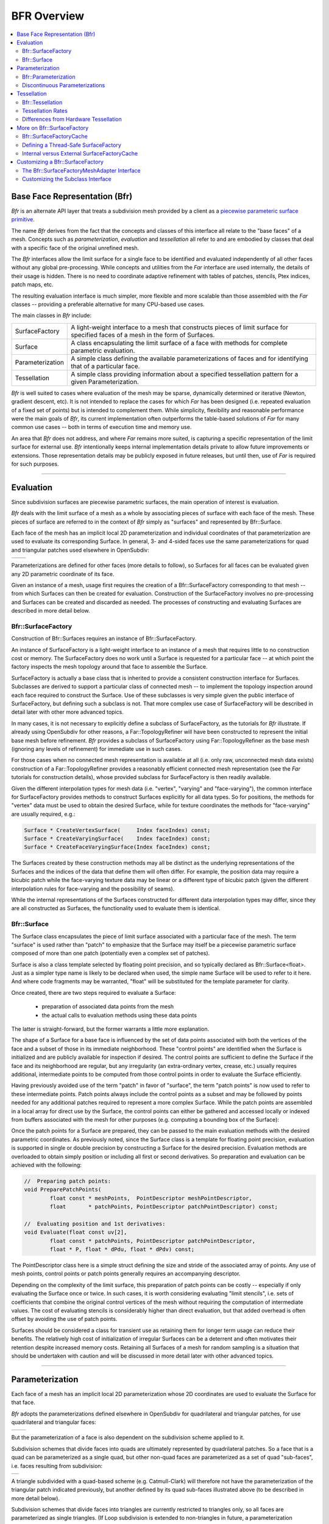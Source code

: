 ..
     Copyright 2022 Pixar

     Licensed under the Apache License, Version 2.0 (the "Apache License")
     with the following modification; you may not use this file except in
     compliance with the Apache License and the following modification to it:
     Section 6. Trademarks. is deleted and replaced with:

     6. Trademarks. This License does not grant permission to use the trade
        names, trademarks, service marks, or product names of the Licensor
        and its affiliates, except as required to comply with Section 4(c) of
        the License and to reproduce the content of the NOTICE file.

     You may obtain a copy of the Apache License at

         http://www.apache.org/licenses/LICENSE-2.0

     Unless required by applicable law or agreed to in writing, software
     distributed under the Apache License with the above modification is
     distributed on an "AS IS" BASIS, WITHOUT WARRANTIES OR CONDITIONS OF ANY
     KIND, either express or implied. See the Apache License for the specific
     language governing permissions and limitations under the Apache License.


BFR Overview
------------

.. contents::
   :local:
   :backlinks: none

Base Face Representation (Bfr)
==============================

*Bfr* is an alternate API layer that treats a subdivision mesh provided
by a client as a `piecewise parameteric surface primitive
<subdivision_surfaces.html#piecewise-parametric-surfaces>`__.

The name *Bfr* derives from the fact that the concepts and classes of
this interface all relate to the "base faces" of a mesh.  Concepts such
as *parameterization*, *evaluation* and *tessellation* all refer to and
are embodied by classes that deal with a specific face of the original
unrefined mesh.

The *Bfr* interfaces allow the limit surface for a single face to be
identified and evaluated independently of all other faces without any
global pre-processing. While concepts and utilities from the *Far*
interface are used internally, the details of their usage is hidden.
There is no need to coordinate adaptive refinement with tables of
patches, stencils, Ptex indices, patch maps, etc.

The resulting evaluation interface is much simpler, more flexible and
more scalable than those assembled with the *Far* classes -- providing
a preferable alternative for many CPU-based use cases.

The main classes in *Bfr* include:

+------------------+----------------------------------------------------------+
| SurfaceFactory   | A light-weight interface to a mesh that constructs       |
|                  | pieces of limit surface for specified faces of a mesh    |
|                  | in the form of Surfaces.                                 |
+------------------+----------------------------------------------------------+
| Surface          | A class encapsulating the limit surface of a face with   |
|                  | methods for complete parametric evaluation.              |
+------------------+----------------------------------------------------------+
| Parameterization | A simple class defining the available parameterizations  |
|                  | of faces and for identifying that of a particular face.  |
+------------------+----------------------------------------------------------+
| Tessellation     | A simple class providing information about a specified   |
|                  | tessellation pattern for a given Parameterization.       |
+------------------+----------------------------------------------------------+

*Bfr* is well suited to cases where evaluation of the mesh may be sparse,
dynamically determined or iterative (Newton, gradient descent, etc).
It is not intended to replace the cases for which *Far* has been designed
(i.e. repeated evaluation of a fixed set of points) but is intended to
complement them.  While simplicity, flexibility and reasonable performance
were the main goals of *Bfr*, its current implementation often outperforms
the table-based solutions of *Far* for many common use cases -- both in terms
of execution time and memory use.

An area that *Bfr* does not address, and where *Far* remains more suited,
is capturing a specific representation of the limit surface for external
use.  *Bfr* intentionally keeps internal implementation details private to
allow future improvements or extensions. Those representation details may
be publicly exposed in future releases, but until then, use of *Far* is
required for such purposes.

----

.. _bfr-navlink-evaluation:

Evaluation
==========

Since subdivision surfaces are piecewise parametric surfaces, the main
operation of interest is evaluation.

*Bfr* deals with the limit surface of a mesh as a whole by associating
pieces of surface with each face of the mesh.  These pieces of surface
are referred to in the context of *Bfr* simply as "surfaces" and
represented by Bfr::Surface.

Each face of the mesh has an implicit local 2D parameterization and
individual coordinates of that parameterization are used to evaluate its
corresponding Surface. In general, 3- and 4-sided faces use the same
parameterizations for quad and triangular patches used elsewhere in
OpenSubdiv:

+--------------------------------------+--------------------------------------+
| .. image:: images/param_uv.png       | .. image:: images/param_uv2xyz.png   |
|    :width:  100%                     |    :width:  100%                     |
|    :target: images/param_uv.png      |    :target: images/param_uv2xyz.png  |
+--------------------------------------+--------------------------------------+

Parameterizations are defined for other faces (more details to follow), so
Surfaces for all faces can be evaluated given any 2D parametric coordinate
of its face.

Given an instance of a mesh, usage first requires the creation of a
Bfr::SurfaceFactory corresponding to that mesh -- from which Surfaces
can then be created for evaluation. Construction of the SurfaceFactory
involves no pre-processing and Surfaces can be created and discarded
as needed.  The processes of constructing and evaluating Surfaces are
described in more detail below.

Bfr::SurfaceFactory
*******************

Construction of Bfr::Surfaces requires an instance of Bfr::SurfaceFactory.

An instance of SurfaceFactory is a light-weight interface to an instance
of a mesh that requires little to no construction cost or memory. The
SurfaceFactory does no work until a Surface is requested for a particular
face -- at which point the factory inspects the mesh topology around that
face to assemble the Surface.

.. image::  images/bfr_eval_surfacefactory.png
   :align:  center

SurfaceFactory is actually a base class that is inherited to provide a
consistent construction interface for Surfaces. Subclasses are derived
to support a particular class of connected mesh -- to implement the
topology inspection around each face required to construct the Surface.
Use of these subclasses is very simple given the public interface of
SurfaceFactory, but defining such a subclass is not. That more complex
use case of SurfaceFactory will be described in detail later with other
more advanced topics.

In many cases, it is not necessary to explicitly define a subclass of
SurfaceFactory, as the tutorials for *Bfr* illustrate.
If already using OpenSubdiv for other reasons, a Far::TopologyRefiner
will have been constructed to represent the initial base mesh before
refinement. *Bfr* provides a subclass of SurfaceFactory using
Far::TopologyRefiner as the base mesh (ignoring any levels of
refinement) for immediate use in such cases.

For those cases when no connected mesh representation is available at
all (i.e. only raw, unconnected mesh data exists) construction of a
Far::TopologyRefiner provides a reasonably efficient connected mesh
representation (see the *Far* tutorials for construction details),
whose provided subclass for SurfaceFactory is then readily available.

Given the different interpolation types for mesh data (i.e. "vertex",
"varying" and "face-varying"), the common interface for SurfaceFactory
provides methods to construct Surfaces explicitly for all data types.
So for positions, the methods for "vertex" data must be used to obtain
the desired Surface, while for texture coordinates the methods for
"face-varying" are usually required, e.g.:

.. code:: c++

    Surface * CreateVertexSurface(     Index faceIndex) const;
    Surface * CreateVaryingSurface(    Index faceIndex) const;
    Surface * CreateFaceVaryingSurface(Index faceIndex) const;

The Surfaces created by these construction methods may all be
distinct as the underlying representations of the Surfaces and the
indices of the data that define them will often differ.  For
example, the position data may require a bicubic patch while the
face-varying texture data may be linear or a different type of
bicubic patch (given the different interpolation rules for
face-varying and the possibility of seams).

While the internal representations of the Surfaces constructed for
different data interpolation types may differ, since they are all
constructed as Surfaces, the functionality used to evaluate them is
identical.

Bfr::Surface
************

The Surface class encapsulates the piece of limit surface associated
with a particular face of the mesh. The term "surface" is used rather
than "patch" to emphasize that the Surface may itself be a piecewise
parametric surface composed of more than one patch (potentially
even a complex set of patches).

Surface is also a class template selected by floating point precision,
and so typically declared as Bfr::Surface<float>. Just as a simpler
type name is likely to be declared when used, the simple name Surface
will be used to refer to it here. And where code fragments may be
warranted, "float" will be substituted for the template parameter for
clarity.

Once created, there are two steps required to evaluate a Surface:

    * preparation of associated data points from the mesh
    * the actual calls to evaluation methods using these data points

The latter is straight-forward, but the former warrants a little more
explanation.

The shape of a Surface for a base face is influenced by the set of data
points associated with both the vertices of the face and a subset of
those in its immediate neighborhood.  These "control points" are
identified when the Surface is initialized and are publicly available
for inspection if desired.  The control points are sufficient to define
the Surface if the face and its neighborhood are regular, but any
irregularity (an extra-ordinary vertex, crease, etc.) usually requires
additional, intermediate points to be computed from those control points
in order to evaluate the Surface efficiently.

Having previously avoided use of the term "patch" in favor of "surface",
the term "patch points" is now used to refer to these intermediate points.
Patch points always include the control points as a subset and may be
followed by points needed for any additional patches required to represent
a more complex Surface.  While the patch points are assembled in a local
array for direct use by the Surface, the control points can either be
gathered and accessed locally or indexed from buffers associated with the
mesh for other purposes (e.g. computing a bounding box of the Surface):

.. image::  images/bfr_eval_surface.png
   :align:  center

Once the patch points for a Surface are prepared, they can be passed to
the main evaluation methods with the desired parametric coordinates.
As previously noted, since the Surface class is a template for floating
point precision, evaluation is supported in single or double precision
by constructing a Surface for the desired precision.  Evaluation methods
are overloaded to obtain simply position or including all first or second
derivatives. So preparation and evaluation can be achieved with the
following:

.. code:: c++

    //  Preparing patch points:
    void PreparePatchPoints(
            float const * meshPoints,  PointDescriptor meshPointDescriptor,
            float       * patchPoints, PointDescriptor patchPointDescriptor) const;

    //  Evaluating position and 1st derivatives:
    void Evaluate(float const uv[2],
            float const * patchPoints, PointDescriptor patchPointDescriptor,
            float * P, float * dPdu, float * dPdv) const;

The PointDescriptor class here is a simple struct defining the size and
stride of the associated array of points. Any use of mesh points, control
points or patch points generally requires an accompanying descriptor.

Depending on the complexity of the limit surface, this preparation of
patch points can be costly -- especially if only evaluating the Surface
once or twice.  In such cases, it is worth considering evaluating
"limit stencils", i.e. sets of coefficients that combine the original
control vertices of the mesh without requiring the computation of
intermediate values.
The cost of evaluating stencils is considerably higher than direct
evaluation, but that added overhead is often offset by avoiding the
use of patch points.

Surfaces should be considered a class for transient use as retaining
them for longer term usage can reduce their benefits. The relatively
high cost of initialization of irregular Surfaces can be a deterrent
and often motivates their retention despite increased memory costs.
Retaining all Surfaces of a mesh for random sampling is a situation
that should be undertaken with caution and will be discussed in more
detail later with other advanced topics.

----

.. _bfr-navlink-parameterization:

Parameterization
================

Each face of a mesh has an implicit local 2D parameterization whose 2D
coordinates are used to evaluate the Surface for that face.

*Bfr* adopts the parameterizations defined elsewhere in OpenSubdiv for
quadrilateral and triangular patches, for use quadrilateral and
triangular faces:

+----------------------------------------------+----------------------------------------------+
| .. image:: images/bfr_param_patch_quad.png   | .. image:: images/bfr_param_patch_tri.png    |
|    :align:  center                           |    :align:  center                           |
|    :width:  100%                             |    :width:  100%                             |
|    :target: images/bfr_param_patch_quad.png  |    :target: images/bfr_param_patch_tri.png   |
+----------------------------------------------+----------------------------------------------+

But the parameterization of a face is also dependent on the subdivision
scheme applied to it.

Subdivision schemes that divide faces into quads are ultimately represented
by quadrilateral patches.  So a face that is a quad can be parameterized as
a single quad, but other non-quad faces are parameterized as a set of quad
"sub-faces", i.e. faces resulting from subdivision:

+-------------------------------------------+
| .. image:: images/bfr_param_subfaces.png  |
|    :align:  center                        |
|    :width:  100%                          |
|    :target: images/bfr_param_subfaces.png |
+-------------------------------------------+

A triangle subdivided with a quad-based scheme (e.g. Catmull-Clark) will
therefore not have the parameterization of the triangular patch indicated
previously, but another defined by its quad sub-faces illustrated above
(to be described in more detail below).

Subdivision schemes that divide faces into triangles are currently restricted
to triangles only, so all faces are parameterized as single triangles. (If
Loop subdivision is extended to non-triangles in future, a parameterization
involving triangular sub-faces will be necessary.)

Note that triangles are often parameterized elsewhere in terms of barycentric
coordinates (u,v,w) where *w = 1 - u - v*. As is the case elsewhere in
OpenSubdiv, *Bfr* considers parametric coordinates as 2D (u,v) pairs for all
purposes.  All faces have an implicit 2D local parameterization and all
interfaces requiring parametric coordinates consider only the (u,v) pair.
If interaction with some other tool set requiring barycentric coordinates
for triangles is necessary, it is left to users to compute the implicit *w*
accordingly.

Bfr::Parameterization
*********************

Bfr::Parameterization is a simple class that fully defines the parameterization
for a particular face.

An instance of Parameterization is fully defined on construction given the
"size" of a face and the subdivision scheme applied to it (where the face
"size" is its number of vertices/edges). Since any parameterization of
*N*-sided faces requires *N* in some form, the face size is stored as a member
and made publicly available.

Each Surface has the Parameterization of its face assigned internally as part
of its construction, and that is used internally by the Surface in many of its
methods. The need to deal directly with the explicit details of the
Parameterization class is not generally necessary. Often it is sufficient
to retrieve the Parameterization from a Surface for use in some other context
(e.g. passed to Bfr::Tessellation).

The enumerated type Parameterization::Type currently defines three kinds of
parameterizations -- one of which is assigned to each instance on construction
according to the properties of the face:

+---------------+--------------------------------------------------------------+
| QUAD          | Applied to quadrilateral faces with a quad-based             |
|               | subdivision scheme (e.g. Catmark or Bilinear).               |
+---------------+--------------------------------------------------------------+
| TRI           | Applied to triangular faces with a triangle-based            |
|               | subdivision scheme (e.g. Loop).                              |
+---------------+--------------------------------------------------------------+
| QUAD_SUBFACES | Applied to non-quad faces with a quad-based subdivision      |
|               | scheme -- dividing the face into quadrilateral sub-faces.    |
+---------------+--------------------------------------------------------------+

Parameterizations that involve subdivision into sub-faces, e.g. QUAD_SUBFACES,
may warrant some care as they are not continuous. Depending on how they are
defined, the sub-faces may be disjoint (e.g. *Bfr*) or overlap in parametric
space (e.g. Ptex).  To help these situations, methods to detect the presence
of sub-faces and deal with their local parameterizations are made available.

Discontinuous Parameterizations
*******************************

When a face does not have a regular parameterization, the division of the
parameterization into sub-faces can create complications -- as noted and
addressed elsewhere in OpenSubdiv.

Bfr::Parameterization defines a quadrangulated sub-face parameterization
differently from the *Far* and *Osd* interfaces.  For an *N*-sided face,
*Far* uses a parameterization adopted by Ptex. In this case, all quad
sub-faces are parameterized over the unit square and require an additional
index of the sub-face to identify them. So Ptex coordinates require three
values:  the index and (u,v) of the sub-face.

To embed sub-face coordinates in a single (u,v) pair, *Bfr* tiles the
sub-faces in disjoint regions in parameter space. This tiling is similar
to the Udim convention for textures, where a UDim on the order of *sqrt(N)*
is used to preserve accuracy for increasing *N*:

+---------------------------------------------+------------------------------------------------------------+
| .. image:: images/bfr_param_subfaces_5.png  | .. image:: images/bfr_param_subfaces_5_uv.png              |
|    :align:  center                          |    :align:  center                                         |
|    :width:  100%                            |    :width:  100%                                           |
|    :target: images/bfr_param_subfaces_5.png |    :target: images/bfr_param_subfaces_5_uv.png             |
+---------------------------------------------+------------------------------------------------------------+

|

+--------------------------------------------------+--------------------------------------------------+
| .. image:: images/bfr_param_subfaces_3.png       | .. image:: images/bfr_param_subfaces_3_uv.png    |
|    :align:  center                               |    :align:  center                               |
|    :width:  100%                                 |    :width:  100%                                 |
|    :target: images/bfr_param_subfaces_3.png      |    :target: images/bfr_param_subfaces_3_uv.png   |
+--------------------------------------------------+--------------------------------------------------+

Note also that the edges of each sub-face are of parametric length 0.5,
which results in a total parametric length of 1.0 for all base edges.
This differs again from Ptex, which parameterizes sub-faces with edge
lengths of 1.0, and so can lead to inconsistencies in parametric scale
(typically with derivatives) across edges of the mesh if not careful.

As previously mentioned, care may be necessary when dealing with the
discontinuities that exist in parameterizations with sub-faces. This is
particularly true if evaluating data at sampled locations of the face
and needing to evaluate at other locations interpolated from these.

+--------------------------------------------------+--------------------------------------------------+
| .. image:: images/bfr_param_subfaces_abc.png     | .. image:: images/bfr_param_subfaces_abc_uv.png  |
|    :align:  center                               |    :align:  center                               |
|    :width:  100%                                 |    :width:  100%                                 |
|    :target: images/bfr_param_subfaces_abc.png    |    :target: images/bfr_param_subfaces_abc_uv.png |
+--------------------------------------------------+--------------------------------------------------+
| Interpolation between parametric locations, e.g. A, B and C, should be avoided when discontinuous.  |
+-----------------------------------------------------------------------------------------------------+

In many cases, dealing directly with coordinates of the sub-faces
is unavoidable, e.g. interpolating Ptex coordinates for sampling of
textures assigned explicitly to the sub-faces. Methods are provided
to convert from *Bfr*'s tiled parameterization to and from other
representations that use a local parameterization for each sub-face.

----

.. _bfr-navlink-tessellation:

Tessellation
============

Once a Surface can be evaluated it can be tessellated.  Given a 2D
parameterization, a tessellation consists of two parts:

    * a set of parametric coordinates sampling the Parameterization
    * a set of faces connecting these coordinates that covers the
      entire Parameterization

Once evaluated, the resulting set of sample points and the faces
connecting them effectively define a mesh for that parameterization.

For the sake of brevity both here and in the programming interface,
the parametric coordinates or sample points are referred to simply as
"coords" or "Coords" -- avoiding the term "points", which is already
a heavily overloaded term.  Similarly the faces connecting the coords
are referred to as "facets" or "Facets" -- avoiding the term "face" to
avoid confusion with the base face of the mesh being tessellated.

*Bfr* provides a simple class to support a variety of tessellation patterns
for the different Parameterization types and methods for retrieving its
associated coords and facets. In many cases the patterns they define are
similar to those of GPU hardware tessellation -- which may be more familiar
to many -- but they do differ in several ways, as noted below.

Bfr::Tessellation
*****************

In *Bfr* a Tessellation is a simple class defined by a Parameterization and
a given set of tessellation rates (and a few additional options). These two
elements define a specific tessellation pattern for all faces sharing that
Parameterization. An instance of Tessellation can then be inspected to
identify all or subsets of its coords or facets.

The process of tessellation in other contexts usually generates triangular
facets, but that is not the case with *Bfr*.  While producing triangular
facets is the default, options are available to have Tessellation include
quads in patterns for parameterizations associated with quad-based
subdivision schemes. For simple uniform patterns, these produce patterns
that are similar in topology to those resulting from subdivision:

+--------------------------------------------+--------------------------------------------+
| .. image:: images/bfr_tess_quad_quads.png  | .. image:: images/bfr_tess_quad_tris.png   |
|    :align:  center                         |    :align:  center                         |
|    :width:  100%                           |    :width:  100%                           |
|    :target: images/bfr_tess_quad_quads.png |    :target: images/bfr_tess_quad_tris.png  |
+--------------------------------------------+--------------------------------------------+
| .. image:: images/bfr_tess_pent_quads.png  | .. image:: images/bfr_tess_pent_tris.png   |
|    :align:  center                         |    :align:  center                         |
|    :width:  100%                           |    :width:  100%                           |
|    :target: images/bfr_tess_pent_quads.png |    :target: images/bfr_tess_pent_tris.png  |
+--------------------------------------------+--------------------------------------------+
| Tessellation of 4- and 5-sided faces of a quad-based scheme using quadrilateral facets  |
| (left) and triangular (right)                                                           |
+-----------------------------------------------------------------------------------------+

The name "Tessellation" was chosen rather than "Tessellator" as it is a
passive class that simply holds information define its pattern. It doesn't
do much other than providing information about the pattern when requested.
A few general properties about the pattern are determined and retained on
construction, after which an instance is immutable.  So it does not maintain
any additional state between queries.

In order to provide flexibility when dealing with tessellations of adjacent
faces, the coords arising from an instance of Tessellation are ordered and
are retrievable in ways to help identify points along edges that may be
shared between two or more faces.  The coords of a Tessellation are generated
in concentric rings, beginning with the outer ring and starting with the first
vertex:

+---------------------------------------------+---------------------------------------------+
| .. image:: images/bfr_tess_quad_order.png   | .. image:: images/bfr_tess_tri_order.png    |
|    :align:  center                          |    :align:  center                          |
|    :width:  100%                            |    :width:  100%                            |
|    :target: images/bfr_tess_quad_order.png  |    :target: images/bfr_tess_tri_order.png   |
+---------------------------------------------+---------------------------------------------+
| Ordering of coords around boundary for quad and tri parameterizations.                    |
+-------------------------------------------------------------------------------------------+

Methods of the Tessellation class allow the coords associated with specific
vertices or edges to be identified, as well as providing the coords for the
entire ring around the boundary separately from those of the interior if
desired. While the ordering of coords in the interior is not defined (and
so not to be relied upon), the ordering of the boundary coords is
specifically fixed to support the correlation of potentially shared coords
between faces.

The Tessellation class is completely independent of the Surface class.
Tessellation simply takes a Parameterization and tessellation rates and
provides the coords and facets that define its pattern. So Tessellation can
be used in any other evaluation context where the Parameterizations are
appropriate.

Tessellation Rates
******************

For a particular Parameterization, the various tessellation patterns are
determined by one or more tessellation rates.

The simplest set of patterns uses a single tessellation rate and is said
to be "uniform", i.e. all edges and the interior of the face are split to
a similar degree:

+---------------------------------------------+---------------------------------------------+
| .. image:: images/bfr_tess_uni_quad_5.png   | .. image:: images/bfr_tess_uni_quad_8.png   |
|    :align:  center                          |    :align:  center                          |
|    :width:  100%                            |    :width:  100%                            |
|    :target: images/bfr_tess_uni_quad_5.png  |    :target: images/bfr_tess_uni_quad_8.png  |
+---------------------------------------------+---------------------------------------------+
| .. image:: images/bfr_tess_uni_tri_5.png    | .. image:: images/bfr_tess_uni_tri_8.png    |
|    :align:  center                          |    :align:  center                          |
|    :width:  100%                            |    :width:  100%                            |
|    :target: images/bfr_tess_uni_tri_5.png   |    :target: images/bfr_tess_uni_tri_8.png   |
+---------------------------------------------+---------------------------------------------+
| Uniform tessellation of a quadrilateral and triangle with rates of 5 and 8.               |
+-------------------------------------------------------------------------------------------+

More complex non-uniform patterns allow the edges of the face to be split
independently from the interior of the face.  Given rates for each edge, a
suitable uniform rate for the interior can be either inferred or specified
explicitly. These are typically referred to as the "outer rates" and the
"inner rate". (The single rate specified for a simple uniform tessellation
is essentially the specification of a single inner rate while the outer
rates for all edges are inferred as the same.)

+------------------------------------------------+------------------------------------------------+
| .. image:: images/bfr_tess_nonuni_quad_A.png   | .. image:: images/bfr_tess_nonuni_quad_B.png   |
|    :align:  center                             |    :align:  center                             |
|    :width:  100%                               |    :width:  100%                               |
|    :target: images/bfr_tess_nonuni_quad_A.png  |    :target: images/bfr_tess_nonuni_quad_B.png  |
+------------------------------------------------+------------------------------------------------+
| .. image:: images/bfr_tess_nonuni_tri_A.png    | .. image:: images/bfr_tess_nonuni_tri_B.png    |
|    :align:  center                             |    :align:  center                             |
|    :width:  100%                               |    :width:  100%                               |
|    :target: images/bfr_tess_nonuni_tri_A.png   |    :target: images/bfr_tess_nonuni_tri_B.png   |
+------------------------------------------------+------------------------------------------------+
| .. image:: images/bfr_tess_nonuni_pent_A.png   | .. image:: images/bfr_tess_nonuni_pent_B.png   |
|    :align:  center                             |    :align:  center                             |
|    :width:  100%                               |    :width:  100%                               |
|    :target: images/bfr_tess_nonuni_pent_A.png  |    :target: images/bfr_tess_nonuni_pent_B.png  |
+------------------------------------------------+------------------------------------------------+
| Non-uniform tessellation of a quadrilateral, triangle and 5-sided face                          |
| with various outer and inner rates.                                                             |
+-------------------------------------------------------------------------------------------------+

In the case of Parameterizations for quads, it is common elsewhere to
associate two inner rates with the opposing edges.  So two separate
inner rates are available for quad parameterizations -- to be specified
or otherwise inferred:

+---------------------------------------------+---------------------------------------------+
| .. image:: images/bfr_tess_mXn_quad_A.png   | .. image:: images/bfr_tess_mXn_quad_B.png   |
|    :align:  center                          |    :align:  center                          |
|    :width:  100%                            |    :width:  100%                            |
|    :target: images/bfr_tess_mXn_quad_A.png  |    :target: images/bfr_tess_mXn_quad_B.png  |
+---------------------------------------------+---------------------------------------------+
| Quad tessellations with differing inner rates with matching (left) and varying outer      |
| rates (right).                                                                            |
+-------------------------------------------------------------------------------------------+

Differences from Hardware Tessellation
**************************************

Since the specifications for hardware tessellation often leave some details
of the patterns as implementation dependent, no two hardware implementations
are necessarily the same. Typically there may be subtle differences in the
non-uniform tessellation patterns along boundaries, and that is to be executed
here.

*Bfr* does provide some obvious additional functionality not present in
hardware tessellation and vice versa, e.g. *Bfr* provides the following (not
supported by hardware tessellation):

    * patterns for parameterizations other than quads and tris (e.g. N-sided)
    * preservation of quad facets of quad-based parameterizations

while hardware tessellation provides the following (not supported by *Bfr*):

    * patterns for so-called "fractional" tessellation (non-integer rates)

The lack of fractional tessellation in *Bfr* is something that may be
addressed in a future release.

Where the functionality of *Bfr* and hardware tessellation overlap, a few
other differences are worth noting:

    * indexing of edges and their associated outer tessellation rates
    * uniform tessellation patterns for triangles differ significantly

For the indexing of edges and rates, when specifying an outer rate associated
with an edge, the array index for rate *i* is expected to correspond to edge
*i*.  *Bfr* follows the convention established elsewhere in OpenSubdiv of
labeling/indexing edges 0, 1, etc. between vertex pairs [0,1], [1,2], etc.
So outer rate [0] corresponds to the edge between vertices [0,1]. In contrast,
hardware tessellation associates the rate for the edge between vertices [0,1]
as outer rate [1] -- its outer rate [0] is between vertices [N-1,0].  So an
offset of 1 is warranted when comparing the two.

+------------------------------------------------+------------------------------------------------+
| .. image:: images/bfr_tess_diff_edges_osd.png  | .. image:: images/bfr_tess_diff_edges_gpu.png  |
|    :align:  center                             |    :align:  center                             |
|    :width:  100%                               |    :width:  100%                               |
|    :target: images/bfr_tess_diff_edges_osd.png |    :target: images/bfr_tess_diff_edges_gpu.png |
+------------------------------------------------+------------------------------------------------+
| Outer edge tessellation rates of {1,3,5,7} applied to a quad with *Bfr* (left) and GPU          |
| tessellation (right).                                                                           |
+-------------------------------------------------------------------------------------------------+

For the uniform tessellation of triangles, its well known that the needs of
hardware implementation led designers to factor the patterns for triangles
to make use of the same hardware necessary for quads. As a result, many edges
are introduced into a simple tessellation of a triangle that are not parallel
to one of its three edges.

*Bfr* uses patterns more consistent with those resulting from the subdivision
of triangles. Only edges parallel to the edges of the triangle are introduced,
which creates more uniform facets (both edge lengths and area) and reduces
their number (by one third). This can reduce artifacts that sometimes arise
with use of the hardware patterns at lower tessellation rates:

+----------------------------------------------+----------------------------------------------+
| .. image:: images/bfr_tess_diff_tri_osd.png  | .. image:: images/bfr_tess_diff_tri_gpu.png  |
|    :align:  center                           |    :align:  center                           |
|    :width:  100%                             |    :width:  100%                             |
|    :target: images/bfr_tess_diff_tri_osd.png |    :target: images/bfr_tess_diff_tri_gpu.png |
+----------------------------------------------+----------------------------------------------+
| Uniform tessellation of a triangle with *Bfr* (left) and GPU tessellation (right).          |
+---------------------------------------------------------------------------------------------+

These triangular patterns have been referred to as "integer spacing"
for triangular patches in early work on hardware tessellation. But use of
these patterns was generally discarded in favor of techniques that split
the triangle into three quads -- allowing the hardware solution for quad
tessellation to be reused.

----

.. _bfr-navlink-surfacefactory:

More on Bfr::SurfaceFactory
===========================
The primary function of Bfr::SurfaceFactory is to identify and construct
a representation of the limit surface for a given face of a mesh. It achieves
this by inspecting the topology around the given face and constructing a
suitable representation encapsulated in a Surface.

The regions around a face can be divided into two categories based on their
topology: those that are "regular" and those that are not, i.e. those that
are "irregular". Recalling the illustration from `Irregular versus Irregular
Features <subdivision_surfaces.html#regular-versus-irregular-features>`__:

+-----------------------------------------+-----------------------------------------+
| .. image:: images/val6_regular.jpg      | .. image:: images/val6_irregular.jpg    |
|    :align:  center                      |    :align:  center                      |
|    :width:  100%                        |    :width:  100%                        |
|    :target: images/val6_regular.jpg     |    :target: images/val6_irregular.jpg   |
+-----------------------------------------+-----------------------------------------+
| Patches of regular Surfaces             | Potential patches of irregular Surfaces |
+-----------------------------------------+-----------------------------------------+

The representation of the limit surface for regular regions is trivial --
it is a single parametric patch whose basis is determined by the subdivision
scheme (e.g. uniform bicubic B-spline for Catmull-Clark). In contrast, the
representation of the limit surface for an irregular region cannot be
accurately represented so simply. It can be far more complex depending on the
features present (extra-ordinary vertices, creasing of edges, etc.). It may
be as simple as a different kind of parametric patch whose points are
derived from those of the mesh, or it may often be a set of patches in a
hierarchy resulting from local subdivision. (*Bfr* intentionally hides the
details of these representations to allow future improvement.)

The cost of determining and assembling the representations of irregular
Surfaces is therefore often significant.  Some of the performance benefits of
the SurfaceFactory are achieved by having it cache the complexities of the
irregular surfaces that it encounters.

In many common use cases, awareness and management of this caching is not
necessary (as illustrated by the tutorials). But the thread-safe construction
of Surfaces is one area where some awareness is required. Other use cases
that share the cache between meshes are also worth exploring as they can
further reduce potentially significant costs.


Bfr::SurfaceFactoryCache
************************
The SurfaceFactoryCache is the class used by SurfaceFactory to cache the
topological information that it can reuse for other similarly irregular
faces of the mesh.  Though it is a publicly accessible class, the
SurfaceFactoryCache has little to no public interface other than construction
(made available to support more advanced cases covered later) and in most
cases it can be completely ignored.

Typically an instance of SurfaceFactory has an internal SurfaceFactoryCache
member which is used by that factory for its lifetime.  Since that cache member
is mutable -- potentially updated when an irregular Surface is created -- it
does need to be thread-safe if the SurfaceFactory is to be used in a threaded
context.

To accommodate this need, SurfaceFactoryCache is defined as a base class with
an accompanying class template to allow the trivial declaration of thread-safe
subclasses:

.. code:: c++

    template <typename MUTEX_TYPE,
              typename READ_LOCK_GUARD_TYPE,
              typename WRITE_LOCK_GUARD_TYPE >
    class SurfaceFactoryCacheThreaded : public SurfaceFactoryCache {
        ...
    };

For example, a local type for a thread-safe cache using std::shared_mutex
from C++17 could be simply declared as follows:

.. code:: c++

    #include <shared_mutex>

    typedef Bfr::SurfaceFactoryCacheThreaded<
                std::shared_mutex,
                std::shared_lock<std::shared_mutex>,
                std::unique_lock<std::shared_mutex> >
            ThreadSafeCache;

Such thread-safe cache types are essential when distributing the work of a
single SurfaceFactory across multiple threads. They can be encapsulated in
the definitions of subclasses of SurfaceFactory or used to define external
cache instances for use with any subclass of SurfaceFactory.

Defining a Thread-Safe SurfaceFactory
*************************************

The thread-safety of a SurfaceFactory is purely dependent on the
thread-safety of the SurfaceFactoryCache that it uses. With caching
disabled, any SurfaceFactory is thread-safe but will be far less
efficient in dealing with irregular Surfaces.

When a subclass of SurfaceFactory is defined (discussed in more detail
later), one of its responsibilities is to identify and manage an instance of
SurfaceFactoryCache for its internal use. Defining such a subclass is a
simple matter of declaring a thread-safe SurfaceFactoryCache type (as noted
above) along with a local member of that type to be used by each instance.

Given the widespread use of the Far::TopologyRefiner in OpenSubdiv, and
the lack of a connected mesh representation in many contexts, a subclass of
SurfaceFactory is made available to use a TopologyRefiner as a mesh, i.e.
the Bfr::RefinerSurfaceFactory subclass.

Since many OpenSubdiv users may make use of the RefinerSurfaceFactory
subclass, and they may have different preferences of threading model,
the RefinerSurfaceFactory subclass is similarly defined as a class
template to enable threading flexibility. In this case, the template
is parameterized by the desired type of SurfaceFactoryCache, which
embodies the threading specifications as noted above, i.e.:

.. code:: c++

    template <class CACHE_TYPE = SurfaceFactoryCache>
    class RefinerSurfaceFactory : public ... {
        ...
    };

The default template is the base SurfaceFactoryCache which is not thread-safe,
but a simple declaration of a thread-safe cache type is sufficient to declare
a similarly thread-safe RefinerSurfaceFactory type:

.. code:: c++

    #include <opensubdiv/bfr/surfaceFactoryCache.h>

    //  Declare thread-safe cache type (see std::shared_mutex example above):
    typedef Bfr::SurfaceFactoryCacheThreaded< ... > ThreadSafeCache;

    //  Declare thread-safe factory type:
    typedef Bfr::RefinerSurfaceFactory<ThreadSafeCache> ThreadSafeFactory;

The resulting factory type safely allows the construction of Surfaces
(and their subsequent evaluation and tessellation) to be distributed over
multiple threads.


Internal versus External SurfaceFactoryCache
********************************************

Typical usage of the SurfaceFactoryCache by the SurfaceFactory is to have
the factory create an internal cache member to be used for the lifetime of
the factory associated with a mesh. But the data stored in the cache is not
in any way dependent on the factory or mesh used to create it. So a cache
can potentially be shared by multiple factories.

While such sharing is possible -- and the *Bfr* interfaces intentionally
permit it -- any exploration should proceed with caution. Greater public
knowledge and control of the cache is ultimately necessary to manage its
potentially unbounded memory increase, and support in the public interface
is currently limited.

A cache stored as a member varialbe and managed exclusively by the factory
is said to be "internal" while one managed exclusively by its client is
said to be "external". In both cases, the factory deals with retrieving
data from or adding data to the cache -- only management of the cache's
ownership differs, and that ownership is never transferred.

A subset of the methods of SurfaceFactory::Options provide the means of
specifying the use of an internal or external cache, or no caching at all:

.. code:: c++

    // Assign an external cache to override the internal
    Options & SetExternalCache(SurfaceFactoryCache * cache);

    // Enable or disable caching (default is true):
    Options & EnableCaching(bool on);

As noted here, specifying an external cache will override use of a
factory's internal cache. Disabling caching takes precedence over both,
but is generally not practical and exists mainly to aide debugging.

The common use of the internal cache is to create a SurfaceFactory and
distribute processing of the Surfaces of its faces over multiple threads,
or to construct Surfaces for the mesh for any other purpose while the
mesh remains in scope. There is no need to deal explicitly with the
SurfaceFactoryCache in these cases.

Use cases for an external cache are more varied and explicit, including:

    * creating a single external cache to process a sequence of meshes
      on a single thread (cache thread-safety not required)
    * creating a separate external cache on each thread to process a set
      of meshes distributed over multiple threads (cache thread-safety
      not required)
    * creating a single external cache for multiple meshes distributed
      over multiple threads (cache thread-safety required, and beware of
      unbounded memory growth here)

Future extensions to the public interface of SurfaceFactoryCache may be
made to support common use cases as their common needs are made clearer.

----

.. _bfr-navlink-customizing:

Customizing a Bfr::SurfaceFactory
=================================

One of the goals of *Bfr* is to provide a lightweight interface for the
evaluation of Surfaces from any connected mesh representation. In order to
do so, the factory needs to gather topological information from that mesh
representation. That information is provide to the factory through
inheritance: a subclass of SurfaceFactory is defined that fulfills all
requirements of the factory.

It must be made clear that a subclass can only be created from a *connected*
mesh representation, i.e. a representation that includes connectivity or
adjacency relationships between its components (vertices, faces and edges).

Classes for simple containers of mesh topology used for external formats
(e.g. USD, Alembic, etc.) are generally not *connected*. Many applications
construct a connected mesh representation for internal use when loading such
mesh data -- using a variety of techniques including half-edges, winged-edges
or table-based relationships. There are many choices here that offer a variety
of trade-offs depending on usage (e.g. fixed vs dynamic topology) and so no
"best" solution. Once constructed and available within an application, *Bfr*
strives to take advantage of that representation.

As a minimum requirement for supporting a subclass of SurfaceFactory, a
connected mesh representation must be able to efficiently identify the
incident faces of any given vertex. As noted earlier, when no such
representation is available, users can construct a Far::TopologyRefiner for
their connected mesh and use Bfr::RefinerSurfaceFactory.

There are three requirements of a subclass of SurfaceFactory:

    * fulfill the interface required to adapt the connected mesh to the factory
    * provide an internal cache for the factory of the preferred type
    * extend the existing SurfaceFactory interface for the connected mesh type

The first of these is the most significant and is the focus here. The second
was mentioned previously with the SurfaceFactoryCache and is trivial. The last
should also be trivial and is generally optional (at minimum the subclass will
need a constructor to create an instance of the factory from a given mesh, but
anything more is not strictly essential).

It is important to note that anyone attempting to write such a subclass must
have an intimate understanding of the topological capabilities and limitations
of the mesh representation involved. The SurfaceFactory is topologically
robust in that it will support meshes with a wide range of degenerate or
non-manifold features, but in order to process topology efficiently, a
subclass needs to indicate when and where those degeneracies may occur.

A simplified implementation of the Bfr::RefinerSurfaceFactory is provided in
the tutorials for illustration purposes.

The Bfr::SurfaceFactoryMeshAdapter Interface
********************************************

The SurfaceFactoryMeshAdapter class defines the interface used to satisfy the
topological requirements of the SurfaceFactory. An implementation for a
particular mesh class provides the base factory with everything needed to
identify the limit surface of a given face from its surrounding topology.
The SurfaceFactory actually inherits the SurfaceFactoryMeshAdapter interface
but does not implement it -- deferring that to its subclasses -- since
separate subclasses of SurfaceFactoryMeshAdapter serve no other purpose.

The limit surface for a face is fully defined by the complete set of incident
vertices, faces and edges surrounding the face.  But it is difficult to
accurately and efficiently assemble and represent all of that required
information in a single class or query for all possible cases.  So the mesh
adapter interface provides a suite of methods to allow the factory to gather
only what it needs for the Surface required -- which may differ considerably
according to whether the Surface is for vertex or face-varying data, linear or
non-linear, etc.

The virtual methods required can be organized into small groups devoted to
particular aspects of construction. A description of the methods and purposes
for each group follows, with more details and exact signatures available in
the accompanying Doxygen for the SurfaceFactoryMeshAdapter class.

**Basic Properties of a Face**

A small set of simple methods indicate whether the SurfaceFactory needs to
create a Surface for a face, and if so, how:

.. code:: c++

    virtual bool isFaceHole(Index faceIndex) const = 0;

    virtual int getFaceSize(Index faceIndex) const = 0;

These are trivial and self-explanatory.

**Identifying Indices for an Entire Face**

If the Surface requested turns out to be linearly interpolated (e.g. for
varying or linear face-varying data) indices for the control point data
are all assigned to the face and can be trivially identified:

.. code:: c++

    virtual int getFaceVertexIndices(Index faceIndex,
                    Index vertexIndices[]) const = 0;

    virtual int getFaceFVarValueIndices(Index faceIndex,
                    FVarID faceVaryingID,
                    Index  faceVaryingIndices[]) const = 0;

Since multiple sets of face-varying data with different topology may be
assigned to the mesh, an identifier needs to be specified both in the
public interface when requesting a Surface and here when the factory
assembles it. How a face-varying identifier is interpreted is completely
determined by the subclass through the implementation of the methods
that require it.

**Specifying the Neighborhood Around a Vertex**

When the Surface requested is not linear, the entire neighborhood around
the face must be determined. This is achieved by specifying the
neighborhoods around each of the vertices of the face, which the factory
then assembles.

For the neighborhood of each face-vertex, the factory obtains a complete
specification in a simple VertexDescriptor class. An instance of
VertexDescriptor is provided and populated with the following method:

.. code:: c++

    virtual int populateFaceVertexDescriptor(
                    Index faceIndex, int faceVertex,
                    VertexDescriptor * vertexDescriptor) const = 0;

Within this method, the given VertexDescriptor instance is initialized
using a small suite of VertexDescriptor methods that specify the following
information about the vertex and its neighborhood:

    * whether the neighborhood is manifold (ordered counter-clockwise)
    * whether the vertex is on a boundary
    * the sizes of all or each incident face
    * the sharpness of the vertex
    * the sharpness of edges of incident faces

These methods are specified between Initialize() and Finalize() methods, so
an interior vertex of valence 4 with three incident quads and one incident
triangle might be specified as follows:

.. code:: c++

    int vertexValence = 4;
    vertexDescriptor.Initialize(vertexValence);
        vertexDescriptor.SetManifold(true);
        vertexDescriptor.SetBoundary(false);

        vertexDescriptor.SetIncidentFaceSize(0, 4);
        vertexDescriptor.SetIncidentFaceSize(1, 4);
        vertexDescriptor.SetIncidentFaceSize(2, 3);
        vertexDescriptor.SetIncidentFaceSize(3, 4);
    vertexDescriptor.Finalize();

Specifying the vertex neighborhood as manifold is critical to allowing the
factory to inspect the neighborhood efficiently. A manifold vertex has its
incident faces and edges ordered in a counter-clockwise orientation and is
free of degeneracies. If it is not clear that a vertex is manifold, it
should not be set as such or the factory's inspection of associated data
will not be correct.

**Identifying Indices Around a Vertex**

When the Surface requested is not linear, the indices of control point data
for the entire neighborhood of the face are ultimately required, and that
entire set is similarly determined by identifying the indices for each of
the neighborhoods of the face-vertices:

.. code:: c++

    virtual int getFaceVertexIncidentFaceVertexIndices(
                    Index faceIndex, int faceVertex,
                    Index vertexIndices[]) const = 0;

    virtual int getFaceVertexIncidentFaceFVarValueIndices(
                    Index faceIndex, int faceVertex,
                    FVarID faceVaryingID,
                    Index  faceVaryingIndices[]) const = 0;

As was the case with the methods retrieving indices for the entire face, one
exists for identifying indices vertex data while another exists to identify
indices for a specified set of face-varying data.

Customizing the Subclass Interface
**********************************

Once the topological requirements of a subclass have been satisfied for its
mesh representation, minor customizations of the inherited interface of
SurfaceFactory may be useful.

Consider a class called Mesh and its associated subclass of SurfaceFactory
called MeshSurfaceFactory.

At minimum, a constructor of MeshSurfaceFactory is necessary to construct
an instance for a particular instance of mesh. This is typically achieved
as follows:

.. code:: c++

    MeshSurfaceFactory(Mesh const & mesh,
                       Options const & options);

In addition to the Mesh instance, such a constructor passes a set of
Options (i.e. SurfaceFactory::Options) to the base SurfaceFactory. Any
additional arguments are possible here, e.g. perhaps only a single
face-varying UV set is supported, and that might be specified by
identifying it on construction.

Given that mesh representations often have their own associated classes that
internally contain the actual data, it may be useful to provide a few other
conveniences to simplify working with a Mesh. For example, if mesh data is
stored in a class called MeshPrimvar, a method to construct a Surface from
a given MeshPrimvar may be useful, e.g.:

.. code:: c++

    bool InitPrimvarSurface(int faceIndex,
                            MeshPrimvar const & meshPrimvar,
                            Surface<float> * surface);

which would then determine the nature of the MeshPrimvar data (interpolated
as vertex, varying or face-varying) and act accordingly. It may also be
worth simplifying the template complexity here if only one precision is
ever required.

